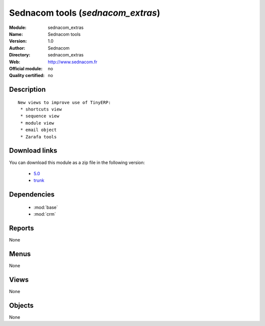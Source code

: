 
.. i18n: .. module:: sednacom_extras
.. i18n:     :synopsis: Sednacom tools 
.. i18n:     :noindex:
.. i18n: .. 
..

.. module:: sednacom_extras
    :synopsis: Sednacom tools 
    :noindex:
.. 

.. i18n: .. raw:: html
.. i18n: 
.. i18n:     <link rel="stylesheet" href="../_static/hide_objects_in_sidebar.css" type="text/css" />
..

.. raw:: html

    <link rel="stylesheet" href="../_static/hide_objects_in_sidebar.css" type="text/css" />

.. i18n: Sednacom tools (*sednacom_extras*)
.. i18n: ==================================
.. i18n: :Module: sednacom_extras
.. i18n: :Name: Sednacom tools
.. i18n: :Version: 1.0
.. i18n: :Author: Sednacom
.. i18n: :Directory: sednacom_extras
.. i18n: :Web: http://www.sednacom.fr
.. i18n: :Official module: no
.. i18n: :Quality certified: no
..

Sednacom tools (*sednacom_extras*)
==================================
:Module: sednacom_extras
:Name: Sednacom tools
:Version: 1.0
:Author: Sednacom
:Directory: sednacom_extras
:Web: http://www.sednacom.fr
:Official module: no
:Quality certified: no

.. i18n: Description
.. i18n: -----------
..

Description
-----------

.. i18n: ::
.. i18n: 
.. i18n:   New views to improve use of TinyERP:
.. i18n:    * shortcuts view
.. i18n:    * sequence view
.. i18n:    * module view
.. i18n:    * email object
.. i18n:    * Zarafa tools
..

::

  New views to improve use of TinyERP:
   * shortcuts view
   * sequence view
   * module view
   * email object
   * Zarafa tools

.. i18n: Download links
.. i18n: --------------
..

Download links
--------------

.. i18n: You can download this module as a zip file in the following version:
..

You can download this module as a zip file in the following version:

.. i18n:   * `5.0 <http://www.openerp.com/download/modules/5.0/sednacom_extras.zip>`_
.. i18n:   * `trunk <http://www.openerp.com/download/modules/trunk/sednacom_extras.zip>`_
..

  * `5.0 <http://www.openerp.com/download/modules/5.0/sednacom_extras.zip>`_
  * `trunk <http://www.openerp.com/download/modules/trunk/sednacom_extras.zip>`_

.. i18n: Dependencies
.. i18n: ------------
..

Dependencies
------------

.. i18n:  * :mod:`base`
.. i18n:  * :mod:`crm`
..

 * :mod:`base`
 * :mod:`crm`

.. i18n: Reports
.. i18n: -------
..

Reports
-------

.. i18n: None
..

None

.. i18n: Menus
.. i18n: -------
..

Menus
-------

.. i18n: None
..

None

.. i18n: Views
.. i18n: -----
..

Views
-----

.. i18n: None
..

None

.. i18n: Objects
.. i18n: -------
..

Objects
-------

.. i18n: None
..

None
